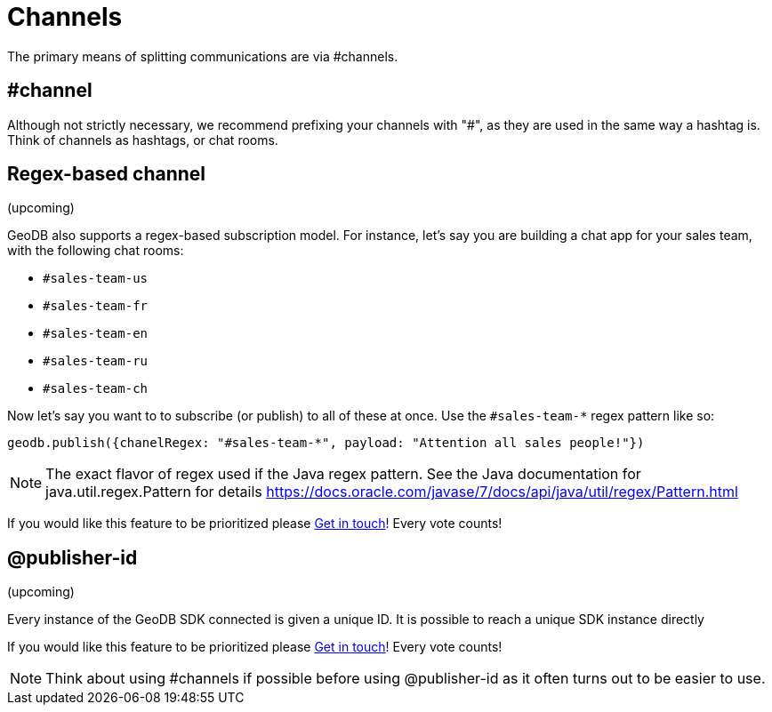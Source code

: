 = Channels

The primary means of splitting communications are via #channels.

== #channel

Although not strictly necessary, we recommend prefixing your channels with "#", as they are used in the same way a hashtag is. Think of channels as hashtags, or chat rooms.

== Regex-based channel

(upcoming)

GeoDB also supports a regex-based subscription model. For instance, let's say you are building a chat app for your sales team, with the following chat rooms:

- `#sales-team-us`
- `#sales-team-fr`
- `#sales-team-en`
- `#sales-team-ru`
- `#sales-team-ch`

Now let's say you want to to subscribe (or publish) to all of these at once.
Use the `#sales-team-*` regex pattern like so:

[source,js]
----
geodb.publish({chanelRegex: "#sales-team-*", payload: "Attention all sales people!"})
----

NOTE: The exact flavor of regex used if the Java regex pattern.
See the Java documentation for java.util.regex.Pattern for details https://docs.oracle.com/javase/7/docs/api/java/util/regex/Pattern.html

If you would like this feature to be prioritized please  xref:get_help.adoc[Get in touch]! Every vote counts!

== @publisher-id
(upcoming)

Every instance of the GeoDB SDK connected is given a unique ID. It is possible to reach a unique SDK instance directly

If you would like this feature to be prioritized please  xref:get_help.adoc[Get in touch]! Every vote counts!

NOTE: Think about using #channels if possible before using @publisher-id as it often turns out to be easier to use.
